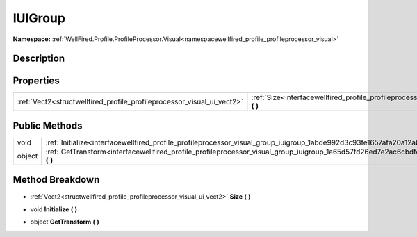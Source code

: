 .. _interfacewellfired_profile_profileprocessor_visual_group_iuigroup:

IUIGroup
=========

**Namespace:** :ref:`WellFired.Profile.ProfileProcessor.Visual<namespacewellfired_profile_profileprocessor_visual>`

Description
------------



Properties
-----------

+-------------------------------------------------------------------------+---------------------------------------------------------------------------------------------------------------------------------+
|:ref:`Vect2<structwellfired_profile_profileprocessor_visual_ui_vect2>`   |:ref:`Size<interfacewellfired_profile_profileprocessor_visual_group_iuigroup_1a271e9f6af30cf26812cc83445a3fa604>` **(**  **)**   |
+-------------------------------------------------------------------------+---------------------------------------------------------------------------------------------------------------------------------+

Public Methods
---------------

+-------------+-----------------------------------------------------------------------------------------------------------------------------------------+
|void         |:ref:`Initialize<interfacewellfired_profile_profileprocessor_visual_group_iuigroup_1abde992d3c93fe1657afa20a12ab17c20>` **(**  **)**     |
+-------------+-----------------------------------------------------------------------------------------------------------------------------------------+
|object       |:ref:`GetTransform<interfacewellfired_profile_profileprocessor_visual_group_iuigroup_1a65d57fd26ed7e2ac6cbdfe4537bd7817>` **(**  **)**   |
+-------------+-----------------------------------------------------------------------------------------------------------------------------------------+

Method Breakdown
-----------------

.. _interfacewellfired_profile_profileprocessor_visual_group_iuigroup_1a271e9f6af30cf26812cc83445a3fa604:

- :ref:`Vect2<structwellfired_profile_profileprocessor_visual_ui_vect2>` **Size** **(**  **)**

.. _interfacewellfired_profile_profileprocessor_visual_group_iuigroup_1abde992d3c93fe1657afa20a12ab17c20:

- void **Initialize** **(**  **)**

.. _interfacewellfired_profile_profileprocessor_visual_group_iuigroup_1a65d57fd26ed7e2ac6cbdfe4537bd7817:

- object **GetTransform** **(**  **)**

